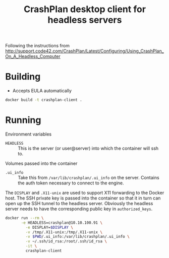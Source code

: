 #+TITLE: CrashPlan desktop client for headless servers

Following the instructions from
http://support.code42.com/CrashPlan/Latest/Configuring/Using_CrashPlan_On_A_Headless_Computer

* Building
- Accepts EULA automatically

#+BEGIN_SRC sh
docker build -t crashplan-client .
#+END_SRC

* Running
Environment variables
- =HEADLESS= :: This is the server (or user@server) into which the container will ssh to.

Volumes passed into the container
- =.ui_info= :: Take this from =/var/lib/crashplan/.ui_info= on the server. Contains the auth token necessary to connect to the engine.

The =DISPLAY= and =.X11-unix= are used to support X11 forwarding to the Docker host. The SSH private key is passed into the container so that it in turn can open up the SSH tunnel to the headless server. Obviously the headless server needs to have the corresponding public key in =authorized_keys=.

#+BEGIN_SRC sh :tangle launch.sh
  docker run --rm \
         -e HEADLESS=crashplan@10.10.100.91 \
           -e DISPLAY=$DISPLAY \
           -v /tmp/.X11-unix:/tmp/.X11-unix \
           -v $PWD/.ui_info:/var/lib/crashplan/.ui_info \
           -v ~/.ssh/id_rsa:/root/.ssh/id_rsa \
           -it \
           crashplan-client

#+END_SRC

